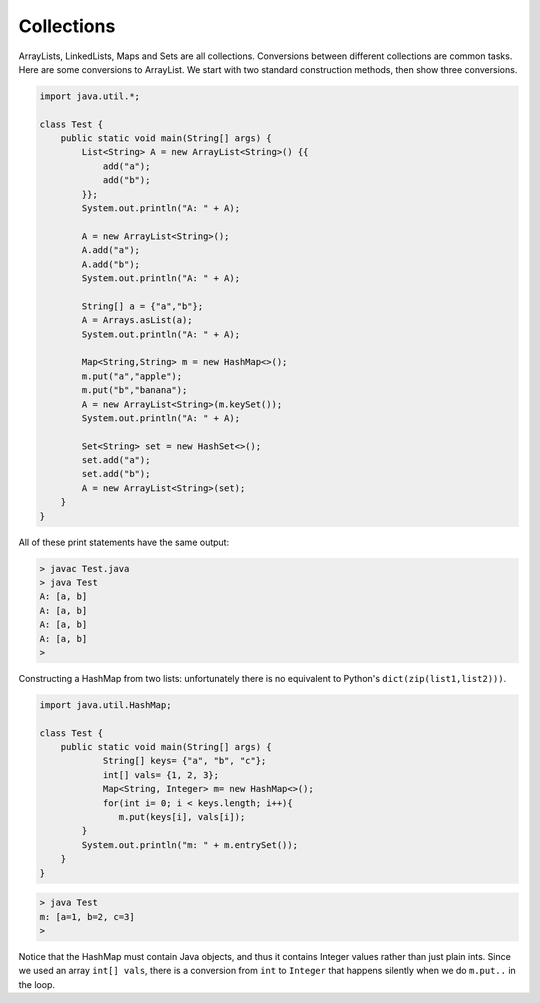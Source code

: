 .. _collections:

###########
Collections
###########

ArrayLists, LinkedLists, Maps and Sets are all collections.  Conversions between different collections are common tasks.  Here are some conversions to ArrayList.  We start with two standard construction methods, then show three conversions.

.. sourcecode:: java

    import java.util.*;

    class Test {
        public static void main(String[] args) {
            List<String> A = new ArrayList<String>() {{
                add("a");
                add("b");
            }};
            System.out.println("A: " + A);
        
            A = new ArrayList<String>();
            A.add("a");
            A.add("b");
            System.out.println("A: " + A);
        
            String[] a = {"a","b"};
            A = Arrays.asList(a);
            System.out.println("A: " + A);
        
            Map<String,String> m = new HashMap<>();
            m.put("a","apple");
            m.put("b","banana");
            A = new ArrayList<String>(m.keySet());
            System.out.println("A: " + A);
        
            Set<String> set = new HashSet<>(); 
            set.add("a");
            set.add("b"); 
            A = new ArrayList<String>(set);
        }
    }

All of these print statements have the same output:

.. sourcecode:: bash

    > javac Test.java
    > java Test
    A: [a, b]
    A: [a, b]
    A: [a, b]
    A: [a, b]
    >

Constructing a HashMap from two lists:  unfortunately there is no equivalent to Python's ``dict(zip(list1,list2)))``.

.. sourcecode:: java

    import java.util.HashMap;

    class Test {
        public static void main(String[] args) {
        	String[] keys= {"a", "b", "c"};
        	int[] vals= {1, 2, 3};
        	Map<String, Integer> m= new HashMap<>();
        	for(int i= 0; i < keys.length; i++){
        	   m.put(keys[i], vals[i]);
            }
            System.out.println("m: " + m.entrySet());
        }
    }

.. sourcecode:: bash

    > java Test
    m: [a=1, b=2, c=3]
    > 

Notice that the HashMap must contain Java objects, and thus it contains Integer values rather than just plain ints.  Since we used an array ``int[] vals``, there is a conversion from ``int`` to ``Integer`` that happens silently when we do ``m.put..`` in the loop.